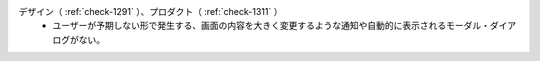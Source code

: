 デザイン（ :ref:`check-1291` ）、プロダクト（ :ref:`check-1311` ）
   *  ユーザーが予期しない形で発生する、画面の内容を大きく変更するような通知や自動的に表示されるモーダル・ダイアログがない。
